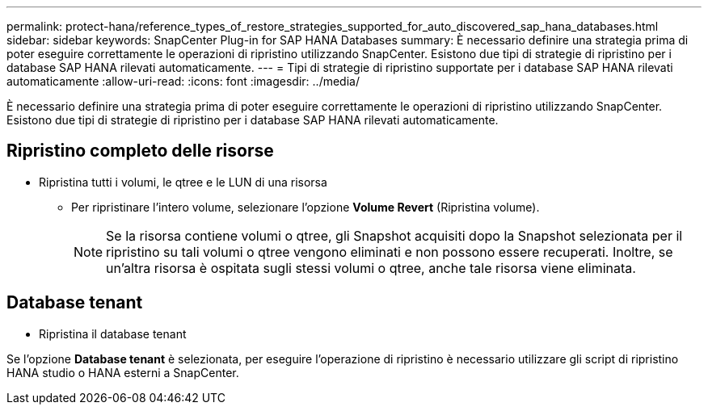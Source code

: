 ---
permalink: protect-hana/reference_types_of_restore_strategies_supported_for_auto_discovered_sap_hana_databases.html 
sidebar: sidebar 
keywords: SnapCenter Plug-in for SAP HANA Databases 
summary: È necessario definire una strategia prima di poter eseguire correttamente le operazioni di ripristino utilizzando SnapCenter. Esistono due tipi di strategie di ripristino per i database SAP HANA rilevati automaticamente. 
---
= Tipi di strategie di ripristino supportate per i database SAP HANA rilevati automaticamente
:allow-uri-read: 
:icons: font
:imagesdir: ../media/


[role="lead"]
È necessario definire una strategia prima di poter eseguire correttamente le operazioni di ripristino utilizzando SnapCenter. Esistono due tipi di strategie di ripristino per i database SAP HANA rilevati automaticamente.



== Ripristino completo delle risorse

* Ripristina tutti i volumi, le qtree e le LUN di una risorsa
+
** Per ripristinare l'intero volume, selezionare l'opzione *Volume Revert* (Ripristina volume).
+

NOTE: Se la risorsa contiene volumi o qtree, gli Snapshot acquisiti dopo la Snapshot selezionata per il ripristino su tali volumi o qtree vengono eliminati e non possono essere recuperati. Inoltre, se un'altra risorsa è ospitata sugli stessi volumi o qtree, anche tale risorsa viene eliminata.







== Database tenant

* Ripristina il database tenant


Se l'opzione *Database tenant* è selezionata, per eseguire l'operazione di ripristino è necessario utilizzare gli script di ripristino HANA studio o HANA esterni a SnapCenter.
